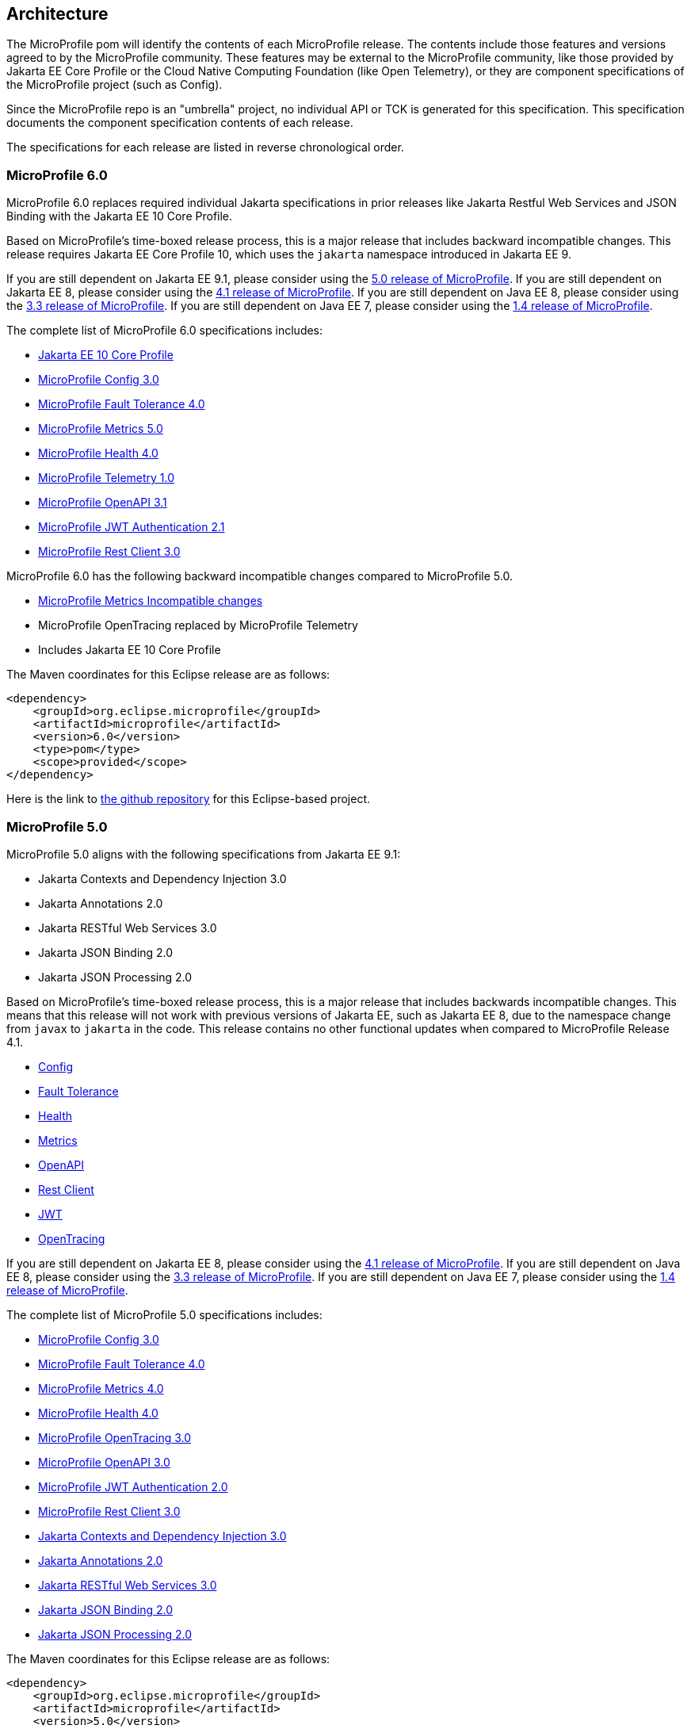 //
// Copyright (c) 2017-2022 Contributors to the Eclipse Foundation
//
// See the NOTICE file(s) distributed with this work for additional
// information regarding copyright ownership.
//
// Licensed under the Apache License, Version 2.0 (the "License");
// you may not use this file except in compliance with the License.
// You may obtain a copy of the License at
//
//     http://www.apache.org/licenses/LICENSE-2.0
//
// Unless required by applicable law or agreed to in writing, software
// distributed under the License is distributed on an "AS IS" BASIS,
// WITHOUT WARRANTIES OR CONDITIONS OF ANY KIND, either express or implied.
// See the License for the specific language governing permissions and
// limitations under the License.
//
// SPDX-License-Identifier: Apache-2.0

[[architecture]]
== Architecture

The MicroProfile pom will identify the contents of each MicroProfile release.
The contents include those features and versions agreed to by the MicroProfile community.
These features may be external to the MicroProfile community, like those provided by Jakarta EE
Core Profile or the Cloud Native Computing Foundation (like Open Telemetry),
or they are component specifications of the MicroProfile project (such as Config).

Since the MicroProfile repo is an "umbrella" project, no individual API or TCK is generated for this specification.
This specification documents the component specification contents of each release.

The specifications for each release are listed in reverse chronological order.

[[microprofile6.0]]
=== MicroProfile 6.0

MicroProfile 6.0 replaces required individual Jakarta specifications in prior releases like Jakarta Restful Web Services and JSON Binding with the Jakarta EE 10 Core Profile.

Based on MicroProfile's time-boxed release process, this is a major release that includes backward incompatible changes. This release requires Jakarta EE Core Profile 10, which uses the `jakarta` namespace introduced in Jakarta EE 9.

If you are still dependent on Jakarta EE 9.1, please consider using the https://github.com/eclipse/microprofile/releases/tag/5.0[5.0 release of MicroProfile].
If you are still dependent on Jakarta EE 8, please consider using the https://github.com/eclipse/microprofile/releases/tag/4.1[4.1 release of MicroProfile].
If you are still dependent on Java EE 8, please consider using the https://github.com/eclipse/microprofile/releases/tag/3.3[3.3 release of MicroProfile].
If you are still dependent on Java EE 7, please consider using the https://github.com/eclipse/microprofile/releases/tag/1.4[1.4 release of MicroProfile].

The complete list of MicroProfile 6.0 specifications includes:

 - https://jakarta.ee/specifications/coreprofile/10/[Jakarta EE 10 Core Profile]
 - https://github.com/eclipse/microprofile-config/releases/tag/3.0.2[MicroProfile Config 3.0]
 - https://github.com/eclipse/microprofile-fault-tolerance/releases/tag/4.0.2[MicroProfile Fault Tolerance 4.0]
 - https://github.com/eclipse/microprofile-metrics/releases/tag/5.0.0[MicroProfile Metrics 5.0]
 - https://github.com/eclipse/microprofile-health/releases/tag/4.0.1[MicroProfile Health 4.0]
 - https://github.com/eclipse/microprofile-telemetry/releases/tag/1.0[MicroProfile Telemetry 1.0]
 - https://github.com/eclipse/microprofile-open-api/releases/tag/3.1[MicroProfile OpenAPI 3.1]
 - https://github.com/eclipse/microprofile-jwt-auth/releases/tag/2.1[MicroProfile JWT Authentication 2.1]
 - https://github.com/eclipse/microprofile-rest-client/releases/tag/3.0.1[MicroProfile Rest Client 3.0]

MicroProfile 6.0 has the following backward incompatible changes compared to MicroProfile 5.0.

* https://download.eclipse.org/microprofile/microprofile-metrics-5.0.0/microprofile-metrics-spec-5.0.0.html#_incompatible_changes[MicroProfile Metrics Incompatible changes]
* MicroProfile OpenTracing replaced by MicroProfile Telemetry
* Includes Jakarta EE 10 Core Profile 

The Maven coordinates for this Eclipse release are as follows:
[source,xml]
----
<dependency>
    <groupId>org.eclipse.microprofile</groupId>
    <artifactId>microprofile</artifactId>
    <version>6.0</version>
    <type>pom</type>
    <scope>provided</scope>
</dependency>
----

Here is the link to https://github.com/eclipse/microprofile/releases/tag/6.0[the github repository] for this Eclipse-based project.

[[microprofile5.0]]
=== MicroProfile 5.0

MicroProfile 5.0 aligns with the following specifications from Jakarta EE 9.1:

 - Jakarta Contexts and Dependency Injection 3.0
 - Jakarta Annotations 2.0
 - Jakarta RESTful Web Services 3.0
 - Jakarta JSON Binding 2.0
 - Jakarta JSON Processing 2.0

Based on MicroProfile's time-boxed release process, this is a major release that includes backwards incompatible changes. This means that this release will not work with previous versions of Jakarta EE, such as Jakarta EE 8, due to the namespace change from `javax` to `jakarta` in the code. This release contains no other functional updates when compared to MicroProfile Release 4.1.

* https://download.eclipse.org/microprofile/microprofile-config-3.0/microprofile-config-spec-3.0.html#_incompatible_changes[Config]
* https://download.eclipse.org/microprofile/microprofile-fault-tolerance-4.0/microprofile-fault-tolerance-spec-4.0.html#_incompatible_changes[Fault Tolerance]
* https://download.eclipse.org/microprofile/microprofile-health-4.0/microprofile-health-spec-4.0.html#_incompatible_changes[Health]
* https://download.eclipse.org/microprofile/microprofile-metrics-4.0/microprofile-metrics-spec-4.0.html#_incompatible_changes[Metrics]
* https://download.eclipse.org/microprofile/microprofile-open-api-3.0/microprofile-openapi-spec-3.0.html#_incompatible_changes[OpenAPI]
* https://download.eclipse.org/microprofile/microprofile-rest-client-3.0/microprofile-rest-client-spec-3.0.html#_incompatible_changes[Rest Client]
* https://download.eclipse.org/microprofile/microprofile-jwt-auth-2.0/microprofile-jwt-auth-spec-2.0.html#_incompatible_changes[JWT]
* https://download.eclipse.org/microprofile/microprofile-opentracing-3.0/microprofile-opentracing-spec-3.0.html#_incompatible_changes[OpenTracing]

If you are still dependent on Jakarta EE 8, please consider using the https://github.com/eclipse/microprofile/releases/tag/4.1[4.1 release of MicroProfile].
If you are still dependent on Java EE 8, please consider using the https://github.com/eclipse/microprofile/releases/tag/3.3[3.3 release of MicroProfile].
If you are still dependent on Java EE 7, please consider using the https://github.com/eclipse/microprofile/releases/tag/1.4[1.4 release of MicroProfile].

The complete list of MicroProfile 5.0 specifications includes:

 - https://github.com/eclipse/microprofile-config/releases/tag/3.0[MicroProfile Config 3.0]
 - https://github.com/eclipse/microprofile-fault-tolerance/releases/tag/4.0[MicroProfile Fault Tolerance 4.0]
 - https://github.com/eclipse/microprofile-metrics/releases/tag/4.0[MicroProfile Metrics 4.0]
 - https://github.com/eclipse/microprofile-health/releases/tag/4.0[MicroProfile Health 4.0]
 - https://github.com/eclipse/microprofile-opentracing/releases/tag/3.0[MicroProfile OpenTracing 3.0]
 - https://github.com/eclipse/microprofile-open-api/releases/tag/3.0[MicroProfile OpenAPI 3.0]
 - https://github.com/eclipse/microprofile-jwt-auth/releases/tag/2.0[MicroProfile JWT Authentication 2.0]
 - https://github.com/eclipse/microprofile-rest-client/releases/tag/3.0[MicroProfile Rest Client 3.0]
 - https://jakarta.ee/specifications/cdi/3.0/jakarta-cdi-spec-3.0.html[Jakarta Contexts and Dependency Injection 3.0]
 - https://jakarta.ee/specifications/annotations/2.0/annotations-spec-2.0.html[Jakarta Annotations 2.0]
 - https://jakarta.ee/specifications/restful-ws/3.0/jakarta-restful-ws-spec-3.0.html[Jakarta RESTful Web Services 3.0]
 - https://jakarta.ee/specifications/jsonb/2.0/jakarta-jsonb-spec-2.0.html[Jakarta JSON Binding 2.0]
 - https://jakarta.ee/specifications/jsonp/2.0/[Jakarta JSON Processing 2.0]

The Maven coordinates for this Eclipse release are as follows:
[source,xml]
----
<dependency>
    <groupId>org.eclipse.microprofile</groupId>
    <artifactId>microprofile</artifactId>
    <version>5.0</version>
    <type>pom</type>
    <scope>provided</scope>
</dependency>
----

Here is the link to https://github.com/eclipse/microprofile/releases/tag/5.0[the github repository] for this Eclipse-based project.

[[microprofile4.1]]
=== MicroProfile 4.1
MicroProfile 4.1 aligns with the following specifications from Jakarta EE 8:

 - Jakarta Contexts and Dependency Injection 2.0
 - Jakarta Annotations 1.3
 - Jakarta RESTful Web Services 2.1
 - Jakarta JSON Binding 1.0
 - Jakarta JSON Processing 1.1

Based on MicroProfile's time-boxed release process, this is an incremental release that includes an update to https://github.com/eclipse/microprofile-health/releases/tag/3.1[MicroProfile Health 3.1]

If you are still dependent on Java EE 8, please consider using the https://github.com/eclipse/microprofile/releases/tag/3.3[3.3 release of MicroProfile].
If you are still dependent on Java EE 7, please consider using the https://github.com/eclipse/microprofile/releases/tag/1.4[1.4 release of MicroProfile].

The complete list of MicroProfile 4.1 specifications includes:

 - https://github.com/eclipse/microprofile-config/releases/tag/2.0[MicroProfile Config 2.0]
 - https://github.com/eclipse/microprofile-fault-tolerance/releases/tag/3.0[MicroProfile Fault Tolerance 3.0]
 - https://github.com/eclipse/microprofile-health/releases/tag/3.1[MicroProfile Health 3.1]
 - https://github.com/eclipse/microprofile-jwt-auth/releases/tag/1.2[MicroProfile JWT Authentication 1.2]
 - https://github.com/eclipse/microprofile-metrics/releases/tag/3.0[MicroProfile Metrics 3.0]
 - https://github.com/eclipse/microprofile-open-api/releases/tag/2.0[MicroProfile OpenAPI 2.0]
 - https://github.com/eclipse/microprofile-opentracing/releases/tag/2.0[MicroProfile OpenTracing 2.0]
 - https://github.com/eclipse/microprofile-rest-client/releases/tag/2.0[MicroProfile Rest Client 2.0]
 - https://jakarta.ee/specifications/cdi/2.0/cdi-spec-2.0.html[Jakarta Contexts and Dependency Injection 2.0]
 - https://jakarta.ee/specifications/annotations/1.3/annotations-spec-1.3.html[Jakarta Annotations 1.3]
 - https://jakarta.ee/specifications/restful-ws/2.1/restful-ws-spec-2.1.html[Jakarta RESTful Web Services 2.1]
 - https://jakarta.ee/specifications/jsonb/1.0/jsonb-spec-1.0.html[Jakarta JSON Binding 1.0]
 - https://jakarta.ee/specifications/jsonp/1.1/jsonp-spec-1.1.html[Jakarta JSON Processing 1.1]

The Maven coordinates for this Eclipse release are as follows:
[source,xml]
----
<dependency>
    <groupId>org.eclipse.microprofile</groupId>
    <artifactId>microprofile</artifactId>
    <version>4.1</version>
    <type>pom</type>
    <scope>provided</scope>
</dependency>
----

Here is the link to https://github.com/eclipse/microprofile/releases/tag/4.1[the github repository] for this Eclipse-based project.


[[microprofile4.0]]
=== MicroProfile 4.0 (Q42020)
// MicroProfile 4.0 is the 14th platform release for the
// https://projects.eclipse.org/projects/technology.microprofile[MicroProfile project].
MicroProfile 4.0 is based on Jakarta EE 8, the first MicroProfile release to
be based on Jakarta EE (replacing the role of Java EE).
Although Jakarta EE 8 is API backwards compatible with Java EE 8, Jakarta EE replaces Java EE dependencies with
Jakarta EE dependencies for all MicroProfile specifications.

The following specifications include API incompatible changes:

* https://download.eclipse.org/microprofile/microprofile-config-2.0/microprofile-config-spec-2.0.html#_incompatible_changes[Config]
* https://download.eclipse.org/microprofile/microprofile-fault-tolerance-3.0/microprofile-fault-tolerance-spec-3.0.html#_backward_incompatible_changes[Fault Tolerance]
* https://download.eclipse.org/microprofile/microprofile-health-3.0/microprofile-health-spec-3.0.html#_incompatible_changes[Health]
* https://download.eclipse.org/microprofile/microprofile-metrics-3.0/microprofile-metrics-spec-3.0.html#_breaking_changes[Metrics]
* https://download.eclipse.org/microprofile/microprofile-open-api-2.0/microprofile-openapi-spec-2.0.html#_incompatible_changes[OpenAPI]

If you are still dependent on Java EE 8, please consider using the https://github.com/eclipse/microprofile/releases/tag/3.3[3.3 release of MicroProfile].
If you are still dependent on Java EE 7, please consider using the https://github.com/eclipse/microprofile/releases/tag/1.4[1.4 release of MicroProfile].

The complete list of MicroProfile 4.0 specifications includes:

 - https://github.com/eclipse/microprofile-config/releases/tag/2.0[MicroProfile Config 2.0]
 - https://github.com/eclipse/microprofile-fault-tolerance/releases/tag/3.0[MicroProfile Fault Tolerance 3.0]
 - https://github.com/eclipse/microprofile-health/releases/tag/3.0[MicroProfile Health 3.0]
 - https://github.com/eclipse/microprofile-jwt-auth/releases/tag/1.2[MicroProfile JWT Authentication 1.2]
 - https://github.com/eclipse/microprofile-metrics/releases/tag/3.0[MicroProfile Metrics 3.0]
 - https://github.com/eclipse/microprofile-open-api/releases/tag/2.0[MicroProfile OpenAPI 2.0]
 - https://github.com/eclipse/microprofile-opentracing/releases/tag/2.0[MicroProfile OpenTracing 2.0]
 - https://github.com/eclipse/microprofile-rest-client/releases/tag/2.0[MicroProfile Rest Client 2.0]
 - https://jakarta.ee/specifications/cdi/2.0/cdi-spec-2.0.html[Jakarta Contexts and Dependency Injection 2.0]
 - https://jakarta.ee/specifications/annotations/1.3/annotations-spec-1.3.html[Jakarta Annotations 1.3]
 - https://jakarta.ee/specifications/restful-ws/2.1/restful-ws-spec-2.1.html[Jakarta RESTful Web Services 2.1]
 - https://jakarta.ee/specifications/jsonb/1.0/jsonb-spec-1.0.html[Jakarta JSON Binding 1.0]
 - https://jakarta.ee/specifications/jsonp/1.1/jsonp-spec-1.1.html[Jakarta JSON Processing 1.1]

The Maven coordinates for this Eclipse release are as follows:
[source,xml]
----
<dependency>
    <groupId>org.eclipse.microprofile</groupId>
    <artifactId>microprofile</artifactId>
    <version>4.0</version>
    <type>pom</type>
    <scope>provided</scope>
</dependency>
----

Here is the link to https://github.com/eclipse/microprofile/releases/tag/4.0[the github repository] for this Eclipse-based project.


[[microprofile3.3]]
=== MicroProfile 3.3 (Q12020)
MicroProfile 3.3 is the 13th platform release for the https://projects.eclipse.org/projects/technology.microprofile[Eclipse MicroProfile project].
Based on MicroProfile's time-boxed release process, this is an incremental release that includes an update to https://github.com/eclipse/microprofile-config/releases/tag/1.4[MicroProfile Config 1.4],
https://github.com/eclipse/microprofile-fault-tolerance/releases/tag/2.1[MicroProfile Fault Tolerance 2.1],
https://github.com/eclipse/microprofile-health/releases/tag/2.2[MicroProfile Health 2.2],
https://github.com/eclipse/microprofile-metrics/releases/tag/2.3[MicroProfile Metrics 2.3],
and https://github.com/eclipse/microprofile-rest-client/releases/tag/1.4.0[MicroProfile Rest Client 1.4].

MicroProfile 3.x releases build upon a small subset of Java EE 8 features. If you are still dependent on Java EE 7, please consider using the https://github.com/eclipse/microprofile/releases/tag/1.4[1.4 release of MicroProfile].

Thus, the complete list of functional components for MicroProfile 3.3 includes:

- https://github.com/eclipse/microprofile-config/releases/tag/1.4[MicroProfile Config 1.4]
- https://github.com/eclipse/microprofile-fault-tolerance/releases/tag/2.1[MicroProfile Fault Tolerance 2.1]
- https://github.com/eclipse/microprofile-health/releases/tag/2.2[MicroProfile Health 2.2]
- https://github.com/eclipse/microprofile-jwt-auth/releases/tag/1.1[MicroProfile JWT Authentication 1.1]
- https://github.com/eclipse/microprofile-metrics/releases/tag/2.3[MicroProfile Metrics 2.3]
- https://github.com/eclipse/microprofile-open-api/releases/tag/mp-openapi-1.1[MicroProfile OpenAPI 1.1]
- https://github.com/eclipse/microprofile-opentracing/releases/tag/1.3[MicroProfile OpenTracing 1.3]
- https://github.com/eclipse/microprofile-rest-client/releases/tag/1.4.0[MicroProfile Rest Client 1.4]
- https://jcp.org/en/jsr/detail?id=365[CDI 2.0]
- https://jcp.org/en/jsr/detail?id=250[Common Annotations 1.3]
- https://jcp.org/en/jsr/detail?id=370[JAX-RS 2.1]
- https://jcp.org/en/jsr/detail?id=367[JSON-B 1.0]
- https://jcp.org/en/jsr/detail?id=374[JSON-P 1.1]

The Maven coordinates for this Eclipse release are as follows:
[source,xml]
----
<dependency>
    <groupId>org.eclipse.microprofile</groupId>
    <artifactId>microprofile</artifactId>
    <version>3.3</version>
    <type>pom</type>
    <scope>provided</scope>
</dependency>
----

Here is the link to https://github.com/eclipse/microprofile/releases/tag/3.3[the github repository] for this Eclipse-based project.

[[microprofile3.2]]
=== MicroProfile 3.2 (3Q2019)
MicroProfile 3.2 is the 12th platform release for the https://projects.eclipse.org/projects/technology.microprofile[Eclipse MicroProfile project].
Based on MicroProfile's time-boxed release process, this is an incremental release that includes an update to
https://github.com/eclipse/microprofile-metrics/releases/tag/2.2[MicroProfile Metrics 2.2]

MicroProfile 3.x releases build upon a small subset of Java EE 8 features. If you are still dependent on Java EE 7, please consider using the https://github.com/eclipse/microprofile/releases/tag/1.4[1.4 release of MicroProfile].

Thus, the complete list of functional components for MicroProfile 3.2 includes:

 - https://github.com/eclipse/microprofile-config/releases/tag/1.3[MicroProfile Config 1.3]
 - https://github.com/eclipse/microprofile-fault-tolerance/releases/tag/2.0[MicroProfile Fault Tolerance 2.0]
 - https://github.com/eclipse/microprofile-health/releases/tag/2.1[MicroProfile Health 2.1]
 - https://github.com/eclipse/microprofile-jwt-auth/releases/tag/1.1[MicroProfile JWT Authentication 1.1]
 - https://github.com/eclipse/microprofile-metrics/releases/tag/2.2[MicroProfile Metrics 2.2]
 - https://github.com/eclipse/microprofile-open-api/releases/tag/mp-openapi-1.1[MicroProfile OpenAPI 1.1]
 - https://github.com/eclipse/microprofile-opentracing/releases/tag/1.3[MicroProfile OpenTracing 1.3]
 - https://github.com/eclipse/microprofile-rest-client/releases/tag/1.3[MicroProfile Rest Client 1.3]
 - https://jcp.org/en/jsr/detail?id=365[CDI 2.0]
 - https://jcp.org/en/jsr/detail?id=250[Common Annotations 1.3]
 - https://jcp.org/en/jsr/detail?id=370[JAX-RS 2.1]
 - https://jcp.org/en/jsr/detail?id=367[JSON-B 1.0]
 - https://jcp.org/en/jsr/detail?id=374[JSON-P 1.1]

The Maven coordinates for this Eclipse release are as follows:
[source,xml]
----
<dependency>
    <groupId>org.eclipse.microprofile</groupId>
    <artifactId>microprofile</artifactId>
    <version>3.2</version>
    <type>pom</type>
    <scope>provided</scope>
</dependency>
----

Here is the link to https://github.com/eclipse/microprofile/releases/tag/3.2[the github repository] for this Eclipse-based project.

[[microprofile3.1]]
=== MicroProfile 3.1 (3Q2019)
MicroProfile 3.1 is the 11th platform release for the https://projects.eclipse.org/projects/technology.microprofile[Eclipse MicroProfile project].
Based on MicroProfile's time-boxed release process, this is an incremental release that includes an update to
https://github.com/eclipse/microprofile-health/releases/tag/2.1[MicroProfile Health 2.1] and
https://github.com/eclipse/microprofile-metrics/releases/tag/2.1.0[MicroProfile Metrics 2.1.0]

MicroProfile 3.x releases build upon a small subset of Java EE 8 features. If you are still dependent on Java EE 7, please consider using the https://github.com/eclipse/microprofile/releases/tag/1.4[1.4 release of MicroProfile].

Thus, the complete list of functional components for MicroProfile 3.1 includes:

 - https://github.com/eclipse/microprofile-config/releases/tag/1.3[MicroProfile Config 1.3]
 - https://github.com/eclipse/microprofile-fault-tolerance/releases/tag/2.0[MicroProfile Fault Tolerance 2.0]
 - https://github.com/eclipse/microprofile-health/releases/tag/2.1[MicroProfile Health 2.1]
 - https://github.com/eclipse/microprofile-jwt-auth/releases/tag/1.1[MicroProfile JWT Authentication 1.1]
 - https://github.com/eclipse/microprofile-metrics/releases/tag/2.1.0[MicroProfile Metrics 2.1.0]
 - https://github.com/eclipse/microprofile-open-api/releases/tag/mp-openapi-1.1[MicroProfile OpenAPI 1.1]
 - https://github.com/eclipse/microprofile-opentracing/releases/tag/1.3[MicroProfile OpenTracing 1.3]
 - https://github.com/eclipse/microprofile-rest-client/releases/tag/1.3[MicroProfile Rest Client 1.3]
 - https://jcp.org/en/jsr/detail?id=365[CDI 2.0]
 - https://jcp.org/en/jsr/detail?id=250[Common Annotations 1.3]
 - https://jcp.org/en/jsr/detail?id=370[JAX-RS 2.1]
 - https://jcp.org/en/jsr/detail?id=367[JSON-B 1.0]
 - https://jcp.org/en/jsr/detail?id=374[JSON-P 1.1]

The Maven coordinates for this Eclipse release are as follows:
[source,xml]
----
<dependency>
    <groupId>org.eclipse.microprofile</groupId>
    <artifactId>microprofile</artifactId>
    <version>3.1</version>
    <type>pom</type>
    <scope>provided</scope>
</dependency>
----

Here is the link to https://github.com/eclipse/microprofile/releases/tag/3.1[the github repository] for this Eclipse-based project.

[[microprofile3.0]]
=== MicroProfile 3.0 (2Q2019)
MicroProfile 3.0 is the tenth platform release for the https://projects.eclipse.org/projects/technology.microprofile[Eclipse MicroProfile project].
Based on MicroProfile's time-boxed release process, this is an incremental release that includes an update to
https://github.com/eclipse/microprofile-health/releases/tag/2.0[MicroProfile Health 2.0],
https://github.com/eclipse/microprofile-metrics/releases/tag/2.0.0[MicroProfile Metrics 2.0.0], and
https://github.com/eclipse/microprofile-rest-client/releases/tag/1.3[MicroProfile Rest Client 1.3].

*Note:* Health 2.0 and Metrics 2.0.0 introduce *breaking API changes* in their respective releases.
Thus, the overall MicroProfile platform release also increased the major version number to 3.0.
Please consult the individual Component release documentation for information on the breaking changes.
If these changes cause an issue with your applications, you may want to consider staying on <<microprofile2.2>>.

MicroProfile 3.x and 2.x releases build upon a small subset of Java EE 8 features.
If you are still dependent on Java EE 7, please consider using the https://github.com/eclipse/microprofile/releases/tag/1.4[1.4 release of MicroProfile].

Thus, the complete list of functional components for MicroProfile 3.0 includes:

 - https://github.com/eclipse/microprofile-config/releases/tag/1.3[MicroProfile Config 1.3]
 - https://github.com/eclipse/microprofile-fault-tolerance/releases/tag/2.0[MicroProfile Fault Tolerance 2.0]
 - https://github.com/eclipse/microprofile-health/releases/tag/2.0[MicroProfile Health 2.0]
 - https://github.com/eclipse/microprofile-jwt-auth/releases/tag/1.1[MicroProfile JWT Authentication 1.1]
 - https://github.com/eclipse/microprofile-metrics/releases/tag/2.0.0[MicroProfile Metrics 2.0.0]
 - https://github.com/eclipse/microprofile-open-api/releases/tag/mp-openapi-1.1[MicroProfile OpenAPI 1.1]
 - https://github.com/eclipse/microprofile-opentracing/releases/tag/1.3[MicroProfile OpenTracing 1.3]
 - https://github.com/eclipse/microprofile-rest-client/releases/tag/1.3[MicroProfile Rest Client 1.3]
 - https://jcp.org/en/jsr/detail?id=365[CDI 2.0]
 - https://jcp.org/en/jsr/detail?id=250[Common Annotations 1.3]
 - https://jcp.org/en/jsr/detail?id=370[JAX-RS 2.1]
 - https://jcp.org/en/jsr/detail?id=367[JSON-B 1.0]
 - https://jcp.org/en/jsr/detail?id=374[JSON-P 1.1]

The Maven coordinates for this Eclipse release are as follows:
[source,xml]
----
<dependency>
    <groupId>org.eclipse.microprofile</groupId>
    <artifactId>microprofile</artifactId>
    <version>3.0</version>
    <type>pom</type>
    <scope>provided</scope>
</dependency>
----

Here is the link to https://github.com/eclipse/microprofile/releases/tag/3.0[the github repository] for this Eclipse-based project.


[[microprofile2.2]]
=== MicroProfile 2.2 (1Q2019)
MicroProfile 2.2 is the ninth platform release for the https://projects.eclipse.org/projects/technology.microprofile[Eclipse MicroProfile project].
Based on MicroProfile's time-boxed release process, this is an incremental release that includes an update to https://github.com/eclipse/microprofile-fault-tolerance/releases/tag/2.0[Fault Tolerance 2.0], https://github.com/eclipse/microprofile-open-api/releases/tag/mp-openapi-1.1[OpenAPI 1.1], https://github.com/eclipse/microprofile-opentracing/releases/tag/1.3[OpenTracing 1.3], and https://github.com/eclipse/microprofile-rest-client/releases/tag/1.2.0[Rest Client 1.2.0].
MicroProfile 2.x releases build upon a small subset of Java EE 8 features.
If you are still dependent on Java EE 7, please consider using the https://github.com/eclipse/microprofile/releases/tag/1.4[1.4 release of MicroProfile].

Thus, the complete list of functional components for MicroProfile 2.2 includes:

 - https://github.com/eclipse/microprofile-config/releases/tag/1.3[MicroProfile Config 1.3]
 - https://github.com/eclipse/microprofile-fault-tolerance/releases/tag/2.0[MicroProfile Fault Tolerance 2.0]
 - https://github.com/eclipse/microprofile-health/releases/tag/1.0[MicroProfile Health 1.0]
 - https://github.com/eclipse/microprofile-jwt-auth/releases/tag/1.1[MicroProfile JWT Authentication 1.1]
 - https://github.com/eclipse/microprofile-metrics/releases/tag/1.1[MicroProfile Metrics 1.1]
 - https://github.com/eclipse/microprofile-open-api/releases/tag/mp-openapi-1.1[MicroProfile OpenAPI 1.1]
 - https://github.com/eclipse/microprofile-opentracing/releases/tag/1.3[MicroProfile OpenTracing 1.3]
 - https://github.com/eclipse/microprofile-rest-client/releases/tag/1.2.0[MicroProfile Rest Client 1.2.0]
 - https://jcp.org/en/jsr/detail?id=365[CDI 2.0]
 - https://jcp.org/en/jsr/detail?id=250[Common Annotations 1.3]
 - https://jcp.org/en/jsr/detail?id=370[JAX-RS 2.1]
 - https://jcp.org/en/jsr/detail?id=367[JSON-B 1.0]
 - https://jcp.org/en/jsr/detail?id=374[JSON-P 1.1]

The Maven coordinates for this Eclipse release are as follows:
[source,xml]
----
<dependency>
    <groupId>org.eclipse.microprofile</groupId>
    <artifactId>microprofile</artifactId>
    <version>2.2</version>
    <type>pom</type>
    <scope>provided</scope>
</dependency>
----

Here is the link to https://github.com/eclipse/microprofile/releases/tag/2.2[the github repository] for this Eclipse-based project.

[[microprofile2.1]]
=== MicroProfile 2.1 (4Q2018)
MicroProfile 2.1 is the eighth release for the https://projects.eclipse.org/projects/technology.microprofile[Eclipse MicroProfile project].
Based on MicroProfile's time-boxed release process, this is an incremental release that includes an update to https://github.com/eclipse/microprofile-opentracing/releases/tag/1.2[OpenTracing 1.2].
MicroProfile 2.x releases build upon a small subset of Java EE 8 features.
If you are still dependent on Java EE 7, please consider using the https://github.com/eclipse/microprofile/releases/tag/1.4[1.4 release of MicroProfile].

Thus, the complete list of functional components for MicroProfile 2.1 includes:

 - https://github.com/eclipse/microprofile-config/releases/tag/1.3[MicroProfile Config 1.3]
 - https://github.com/eclipse/microprofile-fault-tolerance/releases/tag/1.1[MicroProfile Fault Tolerance 1.1]
 - https://github.com/eclipse/microprofile-health/releases/tag/1.0[MicroProfile Health 1.0]
 - https://github.com/eclipse/microprofile-jwt-auth/releases/tag/1.1[MicroProfile JWT Authentication 1.1]
 - https://github.com/eclipse/microprofile-metrics/releases/tag/1.1[MicroProfile Metrics 1.1]
 - https://github.com/eclipse/microprofile-open-api/releases/tag/1.0[MicroProfile OpenAPI 1.0]
 - https://github.com/eclipse/microprofile-opentracing/releases/tag/1.2[MicroProfile OpenTracing 1.2]
 - https://github.com/eclipse/microprofile-rest-client/releases/tag/1.2.0[MicroProfile Rest Client 1.2]
 - https://jcp.org/en/jsr/detail?id=365[CDI 2.0]
 - https://jcp.org/en/jsr/detail?id=250[Common Annotations 1.3]
 - https://jcp.org/en/jsr/detail?id=370[JAX-RS 2.1]
 - https://jcp.org/en/jsr/detail?id=367[JSON-B 1.0]
 - https://jcp.org/en/jsr/detail?id=374[JSON-P 1.1]

The Maven coordinates for this Eclipse release are as follows:
[source,xml]
----
<dependency>
    <groupId>org.eclipse.microprofile</groupId>
    <artifactId>microprofile</artifactId>
    <version>2.1</version>
    <type>pom</type>
    <scope>provided</scope>
</dependency>
----

Here is the link to https://github.com/eclipse/microprofile/releases/tag/2.1[the github repository] for this Eclipse-based project.

[[microprofile2.0.1]]
=== MicroProfile 2.0.1 (3Q2018)

MicroProfile 2.0.1 is the seventh release for the https://projects.eclipse.org/projects/technology.microprofile[Eclipse MicroProfile project].
This is a patch release to correct an issue with the JSON-B maven dependency in the pom.xml.
The defined content for <<microprofile2.0, MicroProfile 2.0>> did not change -- MicroProfile 2.0 was a major release since the subset of Java EE dependencies are now based on Java EE 8.
If you are still dependent on Java EE 7, please consider using the https://github.com/eclipse/microprofile/releases/tag/1.4[1.4 release of MicroProfile].

The Maven coordinates for this Eclipse release are as follows:
[source,xml]
----
<dependency>
    <groupId>org.eclipse.microprofile</groupId>
    <artifactId>microprofile</artifactId>
    <version>2.0.1</version>
    <type>pom</type>
    <scope>provided</scope>
</dependency>
----

Here is the link to https://github.com/eclipse/microprofile/releases/tag/2.0.1[the github repository] for this Eclipse-based project.

[[microprofile2.0]]
=== MicroProfile 2.0 (2Q2018)

MicroProfile 2.0 is the sixth release for the https://projects.eclipse.org/projects/technology.microprofile[Eclipse MicroProfile project].
This is a major new release for MicroProfile since the subset of Java EE dependencies are now based on Java EE 8.
If you are still dependent on Java EE 7, please consider using the https://github.com/eclipse/microprofile/releases/tag/1.4[1.4 release of MicroProfile].

Based on our time-boxed process, the content for MicroProfile 2.0 will be MicroProfile 1.4 plus Java EE 8.
Thus, the complete list of functional components for MicroProfile 2.0 includes:

 - https://github.com/eclipse/microprofile-config/releases/tag/1.3[MicroProfile Config 1.3]
 - https://github.com/eclipse/microprofile-fault-tolerance/releases/tag/1.1[MicroProfile Fault Tolerance 1.1]
 - https://github.com/eclipse/microprofile-health/releases/tag/1.0[MicroProfile Health 1.0]
 - https://github.com/eclipse/microprofile-jwt-auth/releases/tag/1.1[MicroProfile JWT Authentication 1.1]
 - https://github.com/eclipse/microprofile-metrics/releases/tag/1.1[MicroProfile Metrics 1.1]
 - https://github.com/eclipse/microprofile-open-api/releases/tag/1.0[MicroProfile OpenAPI 1.0]
 - https://github.com/eclipse/microprofile-opentracing/releases/tag/1.1[MicroProfile OpenTracing 1.1]
 - https://github.com/eclipse/microprofile-rest-client/releases/tag/1.1[MicroProfile Rest Client 1.1]
 - https://jcp.org/en/jsr/detail?id=365[CDI 2.0]
 - https://jcp.org/en/jsr/detail?id=250[Common Annotations 1.3]
 - https://jcp.org/en/jsr/detail?id=370[JAX-RS 2.1]
 - https://jcp.org/en/jsr/detail?id=367[JSON-B 1.0]
 - https://jcp.org/en/jsr/detail?id=374[JSON-P 1.1]

The Maven coordinates for this Eclipse release are as follows:
[source,xml]
----
<dependency>
    <groupId>org.eclipse.microprofile</groupId>
    <artifactId>microprofile</artifactId>
    <version>2.0</version>
    <type>pom</type>
    <scope>provided</scope>
</dependency>
----

Here is the link to https://github.com/eclipse/microprofile/releases/tag/2.0[the github repository] for this Eclipse-based project.
